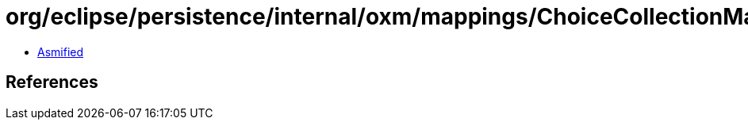 = org/eclipse/persistence/internal/oxm/mappings/ChoiceCollectionMapping.class

 - link:ChoiceCollectionMapping-asmified.java[Asmified]

== References

